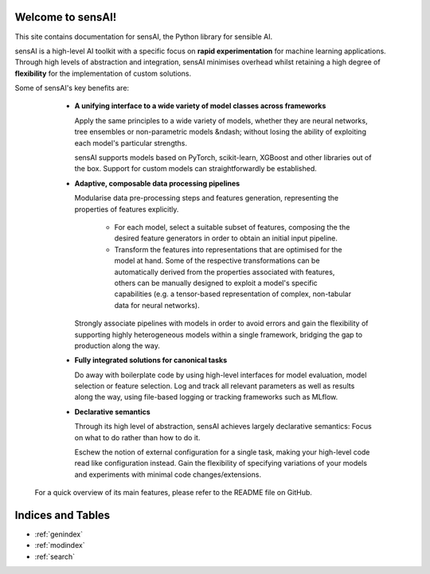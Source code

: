 Welcome to sensAI!
==================

This site contains documentation for sensAI, the Python library for sensible AI.

sensAI is a high-level AI toolkit with a specific focus on **rapid
experimentation** for machine learning applications.
Through high levels of abstraction and integration,
sensAI minimises overhead whilst retaining a high degree of **flexibility**
for the implementation of custom solutions.

Some of sensAI's key benefits are:

  * **A unifying interface to a wide variety of model classes across frameworks**

    Apply the same principles to a wide variety of models, whether they are
    neural networks, tree ensembles or non-parametric models &ndash; without
    losing the ability of exploiting each model's particular strengths.

    sensAI supports models based on PyTorch, scikit-learn, XGBoost and
    other libraries out of the box.
    Support for custom models can straightforwardly be established.

  * **Adaptive, composable data processing pipelines**

    Modularise data pre-processing steps and features generation, representing
    the properties of features explicitly.

      * For each model, select a suitable subset of features, composing the
        the desired feature generators in order to obtain an initial
        input pipeline.
      * Transform the features into representations that are optimised for
        the model at hand.
        Some of the respective transformations can be automatically derived from
        the properties associated with features, others can be manually
        designed to exploit a model's specific capabilities (e.g. a tensor-based
        representation of complex, non-tabular data for neural networks).

    Strongly associate pipelines with models in order to avoid errors and
    gain the flexibility of supporting highly heterogeneous models within
    a single framework, bridging the gap to production along the way.

  * **Fully integrated solutions for canonical tasks**

    Do away with boilerplate code by using high-level interfaces for model
    evaluation, model selection or feature selection.
    Log and track all relevant parameters as well as results along the way,
    using file-based logging or tracking frameworks such as MLflow.

  * **Declarative semantics**

    Through its high level of abstraction, sensAI achieves largely
    declarative semantics: Focus on what to do rather than how to do it.

    Eschew the notion of external configuration for a single task, making
    your high-level code read like configuration instead.
    Gain the flexibility of specifying variations of your models and experiments
    with minimal code changes/extensions.


 For a quick overview of its main features, please refer to the README file on GitHub.


Indices and Tables
==================

* :ref:`genindex`
* :ref:`modindex`
* :ref:`search`

